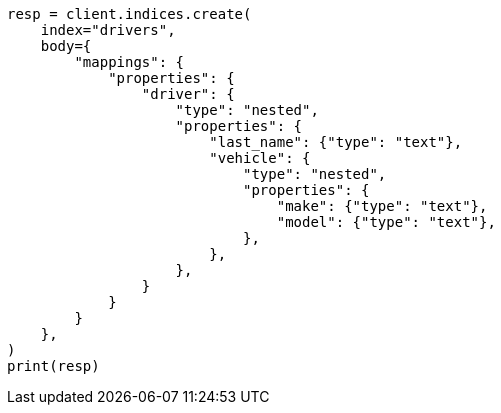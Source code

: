 // query-dsl/nested-query.asciidoc:133

[source, python]
----
resp = client.indices.create(
    index="drivers",
    body={
        "mappings": {
            "properties": {
                "driver": {
                    "type": "nested",
                    "properties": {
                        "last_name": {"type": "text"},
                        "vehicle": {
                            "type": "nested",
                            "properties": {
                                "make": {"type": "text"},
                                "model": {"type": "text"},
                            },
                        },
                    },
                }
            }
        }
    },
)
print(resp)
----